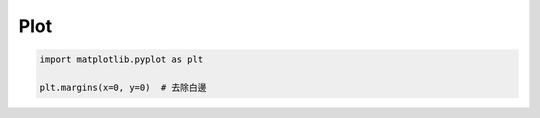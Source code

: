 Plot
##########

.. code-block:: py

    import matplotlib.pyplot as plt

    plt.margins(x=0, y=0)  # 去除白邊